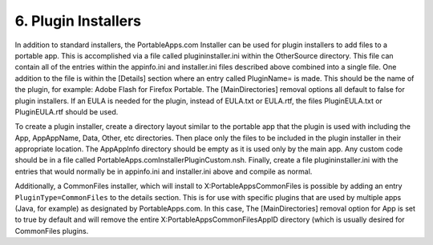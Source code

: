.. _paf-plugins:

6. Plugin Installers
====================

In addition to standard installers, the PortableApps.com Installer can be used
for plugin installers to add files to a portable app. This is accomplished via a
file called plugininstaller.ini within the Other\Source directory. This file can
contain all of the entries within the appinfo.ini and installer.ini files
described above combined into a single file. One addition to the file is within
the [Details] section where an entry called PluginName= is made. This should be
the name of the plugin, for example: Adobe Flash for Firefox Portable. The
[MainDirectories] removal options all default to false for plugin installers. If
an EULA is needed for the plugin, instead of EULA.txt or EULA.rtf, the files
PluginEULA.txt or PluginEULA.rtf should be used.

To create a plugin installer, create a directory layout similar to the portable
app that the plugin is used with including the App, App\AppName, Data, Other,
etc directories. Then place only the files to be included in the plugin
installer in their appropriate location. The App\AppInfo directory should be
empty as it is used only by the main app. Any custom code should be in a file
called PortableApps.comInstallerPluginCustom.nsh. Finally, create a file
plugininstaller.ini with the entries that would normally be in appinfo.ini and
installer.ini above and compile as normal.

Additionally, a CommonFiles installer, which will install to
X:\PortableApps\CommonFiles is possible by adding an entry
``PluginType=CommonFiles`` to the details section. This is for use with specific
plugins that are used by multiple apps (Java, for example) as designated by
PortableApps.com. In this case, The [MainDirectories] removal option for App is
set to true by default and will remove the entire
X:\PortableApps\CommonFiles\AppID directory (which is usually desired for
CommonFiles plugins.
